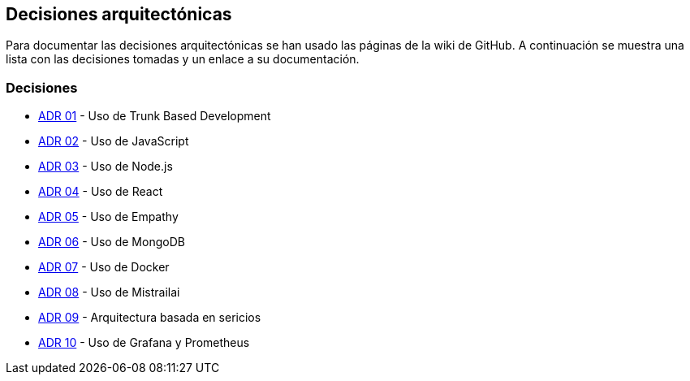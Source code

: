 ifndef::imagesdir[:imagesdir: ../images]

[[section-design-decisions]]
== Decisiones arquitectónicas


ifdef::arc42help[]
[role="arc42help"]
****
.Contents
Important, expensive, large scale or risky architecture decisions including rationales.
With "decisions" we mean selecting one alternative based on given criteria.

Please use your judgement to decide whether an architectural decision should be documented
here in this central section or whether you better document it locally
(e.g. within the white box template of one building block).

Avoid redundancy. 
Refer to section 4, where you already captured the most important decisions of your architecture.

.Motivation
Stakeholders of your system should be able to comprehend and retrace your decisions.

.Form
Various options:

* ADR (https://cognitect.com/blog/2011/11/15/documenting-architecture-decisions[Documenting Architecture Decisions]) for every important decision
* List or table, ordered by importance and consequences or:
* more detailed in form of separate sections per decision

.Further Information

See https://docs.arc42.org/section-9/[Architecture Decisions] in the arc42 documentation.
There you will find links and examples about ADR.

****
endif::arc42help[]

Para documentar las decisiones arquitectónicas se han usado las páginas de la wiki de GitHub. 
A continuación se muestra una lista con las decisiones tomadas y un enlace a su documentación.

=== Decisiones
- https://github.com/Arquisoft/wichat_es6c/wiki/ADR-01-%E2%80%90-Trunk-Based-Development[ADR 01] - Uso de Trunk Based Development
- https://github.com/Arquisoft/wichat_es6c/wiki/ADR-02-%E2%80%90-JavaScript[ADR 02] - Uso de JavaScript
- https://github.com/Arquisoft/wichat_es6c/wiki/ADR-03--%E2%80%90-Node.js[ADR 03] - Uso de Node.js
- https://github.com/Arquisoft/wichat_es6c/wiki/ADR-04--%E2%80%90-React[ADR 04] - Uso de React
- https://github.com/Arquisoft/wichat_es6c/wiki/ADR-05--%E2%80%90-Empathy[ADR 05] - Uso de Empathy
- https://github.com/Arquisoft/wichat_es6c/wiki/ADR-06--%E2%80%90-MongoDB[ADR 06] - Uso de MongoDB
- https://github.com/Arquisoft/wichat_es6c/wiki/ADR-07--%E2%80%90-Docker[ADR 07] - Uso de Docker
- https://github.com/Arquisoft/wichat_es6c/wiki/ADR-08--‐-Mistrailai[ADR 08] - Uso de Mistrailai
- https://github.com/Arquisoft/wichat_es6c/wiki/ADR-09-‐-Servicios[ADR 09] - Arquitectura basada en sericios
- https://github.com/Arquisoft/wichat_es6c/wiki/ADR-10-‐-Grafana-y-Prometheus[ADR 10] - Uso de Grafana y Prometheus